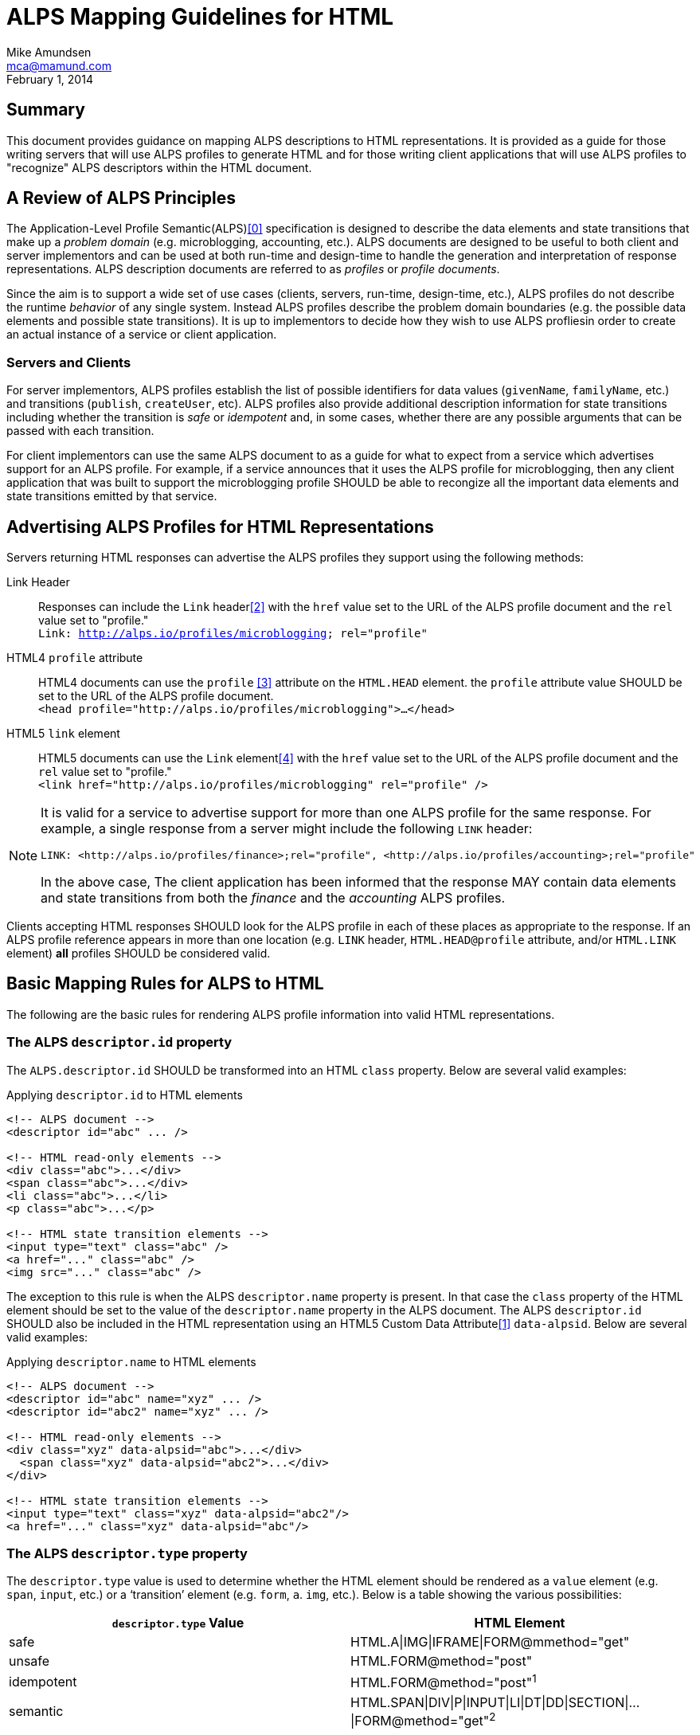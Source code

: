 ALPS Mapping Guidelines for HTML
================================
:author: Mike Amundsen
:email: mca@mamund.com
:corpname: CA / Layer 7
:revdate: February 1, 2014

== Summary
This document provides guidance on mapping ALPS descriptions to HTML representations. It is provided as a guide for those writing servers that will use ALPS profiles to generate HTML and for those writing client applications that will use ALPS profiles to "recognize" ALPS descriptors within the HTML document.

== A Review of ALPS Principles
The Application-Level Profile Semantic(ALPS)<<0,[0]>> specification is designed to describe the data elements and state transitions that make up a 'problem domain' (e.g. microblogging, accounting, etc.). ALPS documents are designed to be useful to both client and server implementors and can be used at both run-time and design-time to handle the generation and interpretation of response representations. ALPS description documents are referred to as 'profiles' or 'profile documents'.

Since the aim is to support a wide set of use cases (clients, servers, run-time, design-time, etc.), ALPS profiles do not describe the runtime 'behavior' of any single system. Instead ALPS profiles describe the problem domain boundaries (e.g. the possible data elements and possible state transitions). It is up to implementors to decide how they wish to use ALPS profliesin order to create an actual instance of a service or client application.

=== Servers and Clients
For server implementors, ALPS profiles establish the list of possible identifiers for data values (+givenName+, +familyName+, etc.) and transitions (+publish+, +createUser+, etc). ALPS profiles also provide additional description information for state transitions including whether the transition is 'safe' or 'idempotent' and, in some cases, whether there are any possible arguments that can be passed with each transition. 

For client implementors can use the same ALPS document to as a guide for what to expect from a service which advertises support for an ALPS profile. For example, if a service announces that it uses the ALPS profile for microblogging, then any client application that was built to support the microblogging profile SHOULD be able to recongize all the important data elements and state transitions emitted by that service.

== Advertising ALPS Profiles for HTML Representations
Servers returning HTML responses can advertise the ALPS profiles they support using the following methods:

Link Header::
  Responses can include the +Link+ header<<2,[2]>> with the +href+ value set to the URL of the ALPS profile document and the +rel+ value set to "profile."+++<br>+++
  +Link: <http://alps.io/profiles/microblogging>; rel="profile"+
HTML4 +profile+ attribute::
  HTML4 documents can use the +profile+ <<3,[3]>> attribute on the +HTML.HEAD+ element. the +profile+ attribute value SHOULD be set to the URL of the ALPS profile document.+++<br>+++
  +<head profile="http://alps.io/profiles/microblogging">...</head>+
HTML5 +link+ element::
  HTML5 documents can use the +Link+ element<<4,[4]>> with the +href+ value set to the URL of the ALPS profile document and the +rel+ value set to "profile."+++<br>+++
  +<link href="http://alps.io/profiles/microblogging" rel="profile" />+

[NOTE]
====
It is valid for a service to advertise support for more than one ALPS profile for the same response. For example, a single response from a server might include the following +LINK+ header:
----
LINK: <http://alps.io/profiles/finance>;rel="profile", <http://alps.io/profiles/accounting>;rel="profile"
----

In the above case, The client application has been informed that the response MAY contain data elements and state transitions from both the 'finance' and the 'accounting' ALPS profiles.
====

Clients accepting HTML responses SHOULD look for the ALPS profile in each of these places as appropriate to the response. If an ALPS profile reference appears in more than one location (e.g. +LINK+ header, +HTML.HEAD@profile+ attribute, and/or +HTML.LINK+ element) *all* profiles SHOULD be considered valid. 

== Basic Mapping Rules for ALPS to HTML
The following are the basic rules for rendering ALPS profile information into valid HTML representations.

=== The ALPS +descriptor.id+ property
The +ALPS.descriptor.id+ SHOULD be transformed into an HTML +class+ property. Below are several valid examples:

.Applying +descriptor.id+ to HTML elements
----
<!-- ALPS document -->
<descriptor id="abc" ... />

<!-- HTML read-only elements -->
<div class="abc">...</div>
<span class="abc">...</div>
<li class="abc">...</li>
<p class="abc">...</p>

<!-- HTML state transition elements -->
<input type="text" class="abc" />
<a href="..." class="abc" />
<img src="..." class="abc" />
----

The exception to this rule is when the ALPS +descriptor.name+ property is present. In that case the +class+ property of the HTML element should be set to the value of the +descriptor.name+ property in the ALPS document. The ALPS +descriptor.id+ SHOULD also be included in the HTML representation using an HTML5 Custom Data Attribute<<1,[1]>> +data-alpsid+. Below are several valid examples:

.Applying +descriptor.name+ to HTML elements
----
<!-- ALPS document -->
<descriptor id="abc" name="xyz" ... />
<descriptor id="abc2" name="xyz" ... />

<!-- HTML read-only elements -->
<div class="xyz" data-alpsid="abc">...</div>
  <span class="xyz" data-alpsid="abc2">...</div>
</div>

<!-- HTML state transition elements -->
<input type="text" class="xyz" data-alpsid="abc2"/>
<a href="..." class="xyz" data-alpsid="abc"/>
----

=== The ALPS +descriptor.type+ property
The +descriptor.type+ value is used to determine whether the HTML element should be rendered as a `value` element (e.g. +span+, +input+, etc.) or a `transition' element (e.g. +form+, +a+. +img+, etc.). Below is a table showing the various possibilities:

[grid="rows",format="csv"]
[options="header"]
|=============================
+descriptor.type+ Value, HTML Element
"safe",HTML.A|IMG|IFRAME|FORM+++@m+++method="get"
"unsafe", HTML.FORM+++@+++method="post"
"idempotent", HTML.FORM+++@+++method="post"^1^
"semantic",HTML.SPAN|DIV|P|INPUT|LI|DT|DD|SECTION|...|FORM+++@+++method="get"^2^
|=============================
1. Since HTML does not support idempontent transitions, the HTML.FORM element with the +method="post"+ property SHOULD be used. Server implementors are encouraged to use an additional information in the transition in order to ensure idempotency of the request. Some examples are 1) adding a unique value to the URL in the +action+ property, 2) using an additional +INPUT+ element that holds a unique value used to enforce idempotency, etc.

2. In some cases, servers MAY use a "safe" transition to express a +descriptor.type="semantic"+ element. For example, a server might represent a +computedResult+ as an +HTML.SPAN+ element,. However, if the result is not yet computed, the server may represent +computedResult+ as an +HTML.FORM+++@+++method="get"+ with one or more +HTML.INPUT+ elements allowing the client application to fill in values in order to generate the value +computedResult+.

== Mapping Examples
Below are some examples to use as guides when mapping between ALPS and HTML.

=== Search Example
This is a very simple ALPS profile that defines a single semantic descriptor ("text") and a single safe descriptor ("search"). This profile describes the essence of the front end of any simple web-based search engine. Mapping this ALPS profile to an HTML4 document is rather straight-forward.

----
<!-- ALPS Profile -->
<alps>
  <link rel="self" href="http://alps.io/profiles/search" /> <1>
  <descriptor id="text" type="semantic"> <2>
  <descriptor id="search" type="safe"> <3>
</alps>

<!-- HTML4 Representation -->
<html>
  <head profile="http://alps.io/profiles/search"> <1>
  </head>
  <body>
    <form action="..." method="get">
      <input type="text" name="q" class="text" value="" /> <2>
      <input type="submit" class="search" /> <3>
    </form>
  </body>
</html>
----

=== User Account Example
This example shows an ALPS profile that describes both reading and writing operations on a user account. It is also structured as a `flat' ALPS document. The data elements (<2>) are listed separately from the transition elements (<3>). The profile does not constrain any server implementations to specific parameters for transitions; each server can select the data elements that best fit that server's use cases.

.ALPS User Account Profile
----
<alps>
  <link rel="self" href="http://alps.io/profiles/useraccount" /> <1>
  
  <!-- data elements --> <2>
  <descriptor id="user" type="semantic" />
  <descriptor id="accessCode" type="semantic" />
  <descriptor id="givenName" type="semantic" />
  <descriptor id="familyName" type="semantic" />
  <descriptor id="email" type="semantic" />
  <descriptor id="telephone" type="semantic" />
  
  <!-- transitions --> <3>
  <descriptor id="list" type="safe" /> <4>
  <descriptor id="detail" type="safe" /> <5>
  <descriptor id="login-link" type="safe" name="login" /> <6>
  <descriptor id="login-form" type="unsafe" name="login" /> <7>
  <descriptor id="create-link" type="safe" name="create"/> <7>
  <descriptor id="create-form" type="unsafe" "name="create/> <8>
  <descriptor id="update-link" type="safe" name="update"/> <9>
  <descriptor id="update-form" type="idempotent" name="update" /> <10>
  <descriptor id="remove-link" type="safe" name="remove" /> <11>
  <descriptor id="remove-form" type="idempotent" name="remove" /> <12>
  
</alps>
----

.HTML5 Representation of a list of users (with link to login and creating new accounts)
----
<html>
  <head> 
    <title>User List</title>
    <link rel="profile" href="http://alps.io/profiles/useraccount" /> <1>
  </head>
  <body>
    <h1>User List</h1>
    
    <h2>Menu</h2>
    <ul>
      <li><a href="..." rel="collection" class="list">Refresh List</a></li> <4>
      <li><a href="..." rel="http://example.org/rels/login" class="login" data-alspid="login-link">Login</a></li> <6>
      <li><a href="..." rel="create-form" class="create" data-alpsid="create-link">Create Account</a></li> <7>
    </ul>
    
    <h2>Currrent Users</h2>
    <ul>
      <li><a href="..." rel="item" class="detail">Mary</a></li> <5>
      <li><a href="..." rel="item" class="detail">Mark</a></li> <5>
      <li><a href="..." rel="item" class="detail">Mandy</a></li> <5>
      <li><a href="..." rel="item" class="detail">Manfred</a></li> <5>
      <li><a href="..." rel="item" class="detail">Michelle</a></li> <5>
      <li><a href="..." rel="item" class="detail">Michael</a></li> <5>
    </ul>
  </body>
</html>
----
In the above HTML5 example, the Menu section shows the use of the +login-link+ and +create-link+ ALPS decriptors applied to +HTML.A+ elements that use the associated +descriptor.name+ value for the HTML +class+ value. Both these HTML anchors have the RECOMMENDED HTML5 Custom Data Attribute of +data-alpsid+.

The following HTML5 representation is an example of what might be returned when a client application activates the +login-link+:
      
.HTML5 Representation for creating a new user account.
----
<html>
  <head>
    <title>Create Account</title>
    <link rel="profile" href="http://alps.io/profiles/useraccount" /> <1>
  </head>
  <body>
    <h1>Create Account</h1>
    <form action="..." method="post">
      <label>User Name:<input name="user" class="user" /></label>
      <label>First Name:<input name="firstname" class="givenName" /></label>
      <label>Last Name:<input name="lastname" class="familyName" /></label>
      <label>Email:<input name="email" class="email" /></label>
      <label>SMS:<input name="sms" class="telephone" /></label>
      <input type="submit" value="Save" class="create" data-alpsid="create-form" /> <8>
    </form>
  </body>
</html>
----

What follows is an HTML response that might be returned when activating a +detail+ link:

.HTML5 Representation for updating an existing user account.
----
<html>
  <head>
    <title>Update Account</title>
    <link rel="profile" href="http://alps.io/profiles/useraccount" /> <1>
  </head>
  <body>
    <h1>Update Account</h1>
    <form action="..." method="post">
      <input type="hidden" name="etag" value="q1w2e3r4t5y6" /> <13>
      <label>User Name:<span class="user">mamund</span></label>
      <label>First Name:<input name="firstname" class="givenName" /></label>
      <label>Last Name:<input name="lastname" class="familyName" /></label>
      <label>Email:<input name="email" class="email" /></label>
      <label>SMS:<input name="sms" class="telephone" /></label>
      <input type="submit" value="Save" class="update" data-alspid="update-form"/> <10>
    </form>
  </body>
</html>
----
Note that the +<input type="hidden" name="etag" ... />+ (<13>) was added in the response (by the server) in order to ensure the +HTML.FORM+++@+++method="post"+ transition can support idempotency as described in the ALPS profile (<10>). This is just one way for servers to ensure idempotency for HTML transitions. The implementation details are left to each service.

The same approach is used to support an idempotent "remove" operation in this next HTML representation:

.HTML5 Representation for removing an existing user account.
----
<html>
  <head profile="http://alps.io/profiles/useraccount"> <1>
    <title>Remove Account</title>
  </head>
  <body>
    <h1>Remove Account</h1>
    <form action="..." method="post">
      <input type="hidden" name="etag" value="q1w2e3r4t5y6" /> <13>
      <input type="submit" value="Remove" class="remove" data-alpsid="remove-form" /> <12>
    </form>
  </body>
</html>
----

== References

[[0]] 0. http://alps.io/spec

[[1]] 1. http://www.w3.org/TR/2011/WD-html5-20110525/elements.html#attr-data

[[2]] 2. http://tools.ietf.org/search/rfc5988#section-5

[[3]] 3. http://www.w3.org/TR/html4/struct/global.html#adef-profile

[[4]] 4. http://www.w3.org/html/wg/drafts/html/CR/document-metadata.html#the-link-element


